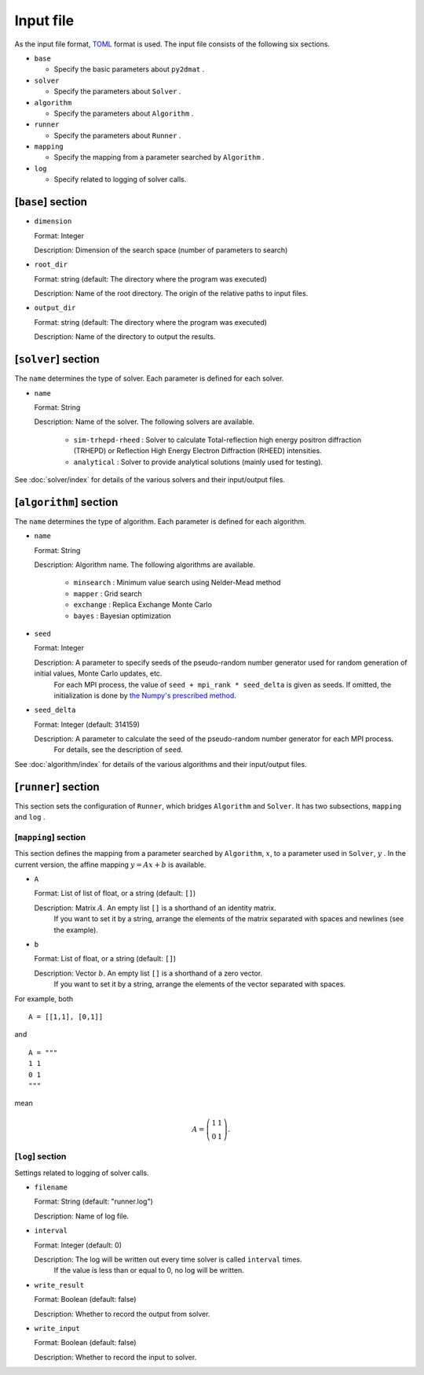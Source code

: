Input file
===========================

As the input file format, `TOML <https://toml.io/ja/>`_ format is used.
The input file consists of the following six sections.

- ``base``

  - Specify the basic parameters about ``py2dmat`` . 

- ``solver``

  - Specify the parameters about ``Solver`` .

- ``algorithm``

  - Specify the parameters about ``Algorithm`` .

- ``runner``

  - Specify the parameters about ``Runner`` .

- ``mapping``

  - Specify the mapping from a parameter searched by ``Algorithm`` .

- ``log``

  - Specify related to logging of solver calls.
  
[``base``] section
************************

- ``dimension``

  Format: Integer

  Description: Dimension of the search space (number of parameters to search)

- ``root_dir``

  Format: string (default: The directory where the program was executed)

  Description: Name of the root directory. The origin of the relative paths to input files.

- ``output_dir``

  Format: string (default: The directory where the program was executed)

  Description: Name of the directory to output the results.

[``solver``] section
************************

The ``name`` determines the type of solver. Each parameter is defined for each solver.


- ``name``

  Format: String

  Description: Name of the solver. The following solvers are available.

    - ``sim-trhepd-rheed`` : Solver to calculate Total-reflection high energy positron diffraction (TRHEPD) or Reflection High Energy Electron Diffraction (RHEED) intensities.

    - ``analytical`` : Solver to provide analytical solutions (mainly used for testing).

See :doc:`solver/index` for details of the various solvers and their input/output files.

.. _input_parameter_algorithm:

[``algorithm``] section
*******************************

The ``name`` determines the type of algorithm. Each parameter is defined for each algorithm.

- ``name``

  Format: String

  Description: Algorithm name. The following algorithms are available.

    - ``minsearch`` : Minimum value search using Nelder-Mead method

    - ``mapper`` : Grid search

    - ``exchange`` :  Replica Exchange Monte Carlo

    - ``bayes`` :  Bayesian optimization

- ``seed``

  Format: Integer

  Description: A parameter to specify seeds of the pseudo-random number generator used for random generation of initial values, Monte Carlo updates, etc.
        For each MPI process, the value of ``seed + mpi_rank * seed_delta`` is given as seeds.
        If omitted, the initialization is done by  `the Numpy's prescribed method <https://numpy.org/doc/stable/reference/random/generator.html#numpy.random.default_rng>`_.


- ``seed_delta``

  Format: Integer (default: 314159)

  Description: A parameter to calculate the seed of the pseudo-random number generator for each MPI process.
        For details, see the description of ``seed``.

See :doc:`algorithm/index` for details of the various algorithms and their input/output files.

[``runner``] section
************************

This section sets the configuration of ``Runner``, which bridges ``Algorithm`` and ``Solver``.
It has two subsections, ``mapping`` and ``log`` .

[``mapping``] section
^^^^^^^^^^^^^^^^^^^^^^^^^^^^^^^

This section defines the mapping from a parameter searched by ``Algorithm``, :math:`x`, to a parameter used in ``Solver``, :math:`y` .
In the current version, the affine mapping :math:`y = Ax+b` is available.

- ``A``

  Format: List of list of float, or a string (default: ``[]``)

  Description: Matrix :math:`A`. An empty list ``[]`` is a shorthand of an identity matrix.
               If you want to set it by a string, arrange the elements of the matrix separated with spaces and newlines (see the example).


- ``b``

  Format: List of float, or a string (default: ``[]``)

  Description: Vector :math:`b`. An empty list ``[]`` is a shorthand of a zero vector.
               If you want to set it by a string, arrange the elements of the vector separated with spaces.

For example, both ::

  A = [[1,1], [0,1]]

and ::

  A = """
  1 1
  0 1
  """

mean

.. math::

  A = \left(
  \begin{matrix}
  1 & 1 \\
  0 & 1
  \end{matrix}
  \right).

[``log``] section
^^^^^^^^^^^^^^^^^^^^^^^^
Settings related to logging of solver calls.

- ``filename``

  Format: String (default: "runner.log")

  Description: Name of log file.

- ``interval``

  Format: Integer (default: 0)

  Description: The log will be written out every time solver is called ``interval`` times.
        If the value is less than or equal to 0, no log will be written.

- ``write_result``

  Format: Boolean (default: false)

  Description: Whether to record the output from solver.

- ``write_input``

  Format: Boolean (default: false)

  Description: Whether to record the input to solver.
